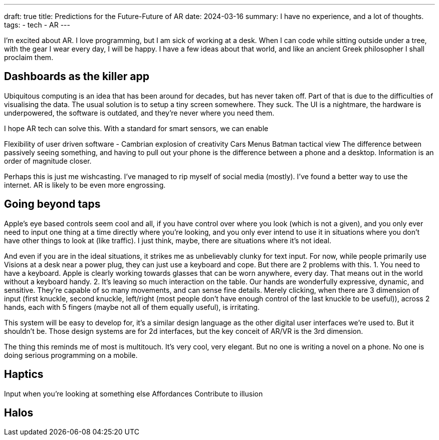 ---
draft: true
title: Predictions for the Future-Future of AR
date: 2024-03-16
summary: I have no experience, and a lot of thoughts.
tags: 
  - tech
  - AR
---

I'm excited about AR. I love programming, but I am sick of working at a desk. When I can code while sitting outside under a tree, with the gear I wear every day, I will be happy. I have a few ideas about that world, and like an ancient Greek philosopher I shall proclaim them.

== Dashboards as the killer app

Ubiquitous computing is an idea that has been around for decades, but has never taken off. Part of that is due to the difficulties of visualising the data.
The usual solution is to setup a tiny screen somewhere. They suck. The UI is a nightmare, the hardware is underpowered, the software is outdated, and they're never where you need them.

I hope AR tech can solve this.
With a standard for smart sensors, we can enable

Flexibility of user driven software - Cambrian explosion of creativity
Cars
Menus
Batman tactical view
The difference between passively seeing something, and having to pull out your phone is the difference between a phone and a desktop. Information is an order of magnitude closer.

Perhaps this is just me wishcasting. I've managed to rip myself of social media (mostly). I've found a better way to use the internet. AR is likely to be even more engrossing.

== Going beyond taps

Apple's eye based controls seem cool and all, if you have control over where you look (which is not a given), and you only ever need to input one thing at a time directly where you're looking, and you only ever intend to use it in situations where you don't have other things to look at (like traffic). I just think, maybe, there are situations where it's not ideal.

And even if you are in the ideal situations, it strikes me as unbelievably clunky for text input. For now, while people primarily use Visions at a desk near a power plug, they can just use a keyboard and cope. But there are 2 problems with this.
1.	You need to have a keyboard. Apple is clearly working towards glasses that can be worn anywhere, every day. That means out in the world without a keyboard handy.
2.	It's leaving so much interaction on the table. Our hands are wonderfully expressive, dynamic, and sensitive. They're capable of so many movements, and can sense fine details. Merely clicking, when there are 3 dimension of input (first knuckle, second knuckle, left/right (most people don't have enough control of the last knuckle to be useful)), across 2 hands, each with 5 fingers (maybe not all of them equally useful), is irritating.

This system will be easy to develop for, it's a similar design language as the other digital user interfaces we're used to. But it shouldn't be. Those design systems are for 2d interfaces, but the key conceit of AR/VR is the 3rd dimension.

The thing this reminds me of most is multitouch. It's very cool, very elegant. But no one is writing a novel on a phone. No one is doing serious programming on a mobile.

== Haptics

Input when you're looking at something else
Affordances
Contribute to illusion

== Halos
